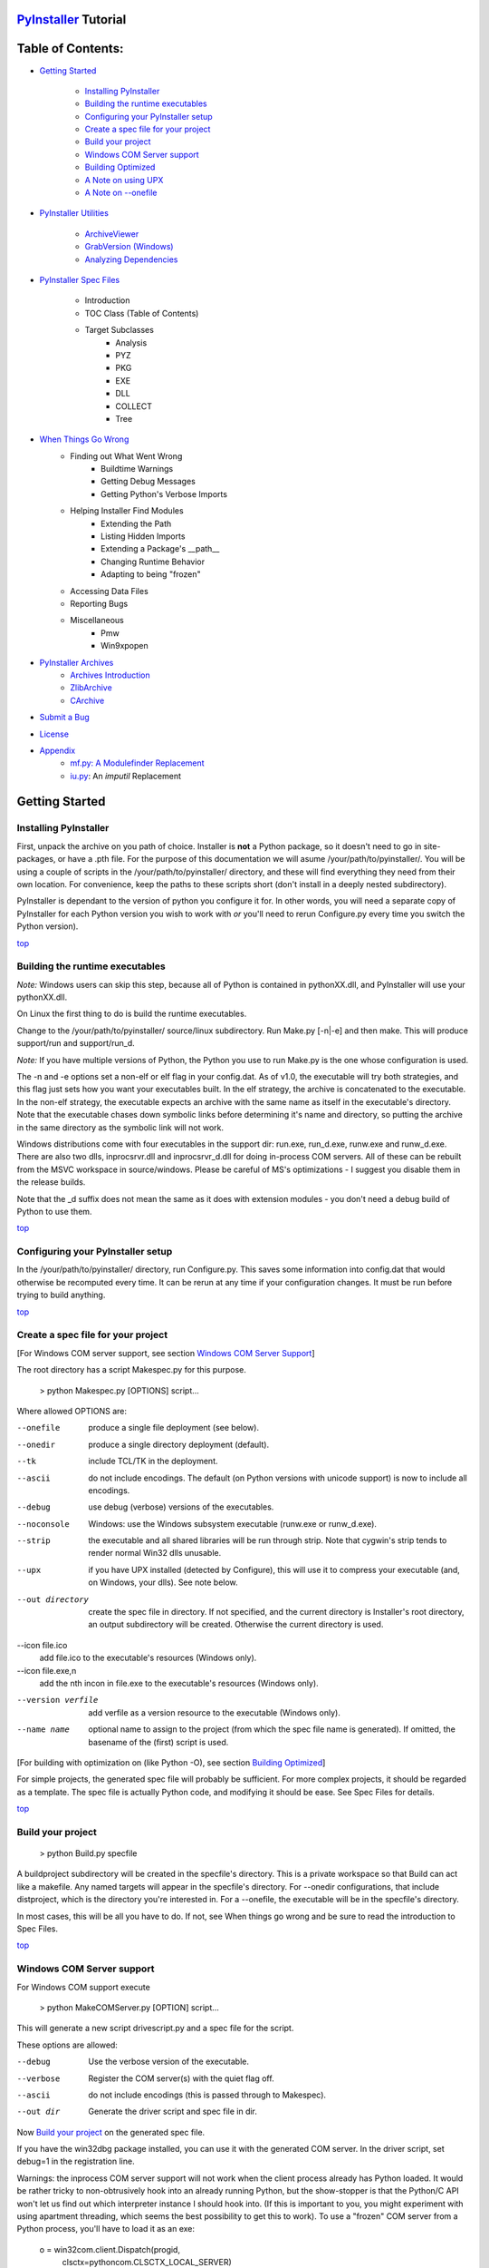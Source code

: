 .. _top:
=======================
`PyInstaller`_ Tutorial
=======================
==================
Table of Contents:
==================

* `Getting Started`_

	* `Installing PyInstaller`_

	* `Building the runtime executables`_

	* `Configuring your PyInstaller setup`_

	* `Create a spec file for your project`_

	* `Build your project`_

	* `Windows COM Server support`_

	* `Building Optimized`_

	* `A Note on using UPX`_

	* `A Note on --onefile`_

* `PyInstaller Utilities`_

	* `ArchiveViewer`_

	* `GrabVersion (Windows)`_

	* `Analyzing Dependencies`_

* `PyInstaller Spec Files`_

	* Introduction
	* TOC Class (Table of Contents)
	* Target Subclasses
		* Analysis
		* PYZ
		* PKG
		* EXE
		* DLL
		* COLLECT
		* Tree
* `When Things Go Wrong`_
    * Finding out What Went Wrong
	* Buildtime Warnings
	* Getting Debug Messages
	* Getting Python's Verbose Imports
    * Helping Installer Find Modules
	* Extending the Path
	* Listing Hidden Imports
	* Extending a Package's __path__
	* Changing Runtime Behavior
	* Adapting to being "frozen"
    * Accessing Data Files
    * Reporting Bugs
    * Miscellaneous
	* Pmw
	* Win9xpopen
* `PyInstaller Archives`_
	* `Archives Introduction`_
	* `ZlibArchive`_
	* `CArchive`_
* `Submit a Bug`_
* `License`_
* `Appendix`_
	* `mf.py: A Modulefinder Replacement`_
	* `iu.py`_: An *imputil* Replacement



===============
Getting Started
===============

_`Installing PyInstaller`
-------------------------

First, unpack the archive on you path of choice. Installer is **not** a Python
package, so it doesn't need to go in site-packages, or have a .pth file. For
the purpose of this documentation we will asume |install_path|. You will be
using a couple of scripts in the |install_path| directory, and these will find
everything they need from their own location. For convenience, keep the paths
to these scripts short (don't install in a deeply nested subdirectory).

|PyInstaller| is dependant to the version of python you configure it for. In
other words, you will need a separate copy of |PyInstaller| for each Python
version you wish to work with *or* you'll need to rerun Configure.py every time
you switch the Python version).

|GOBACK|


Building the runtime executables
--------------------------------

*Note:* Windows users can skip this step, because all of Python is contained in
pythonXX.dll, and |PyInstaller| will use your pythonXX.dll.

On Linux the first thing to do is build the runtime executables.

Change to the |install_path| source/linux subdirectory. Run Make.py [-n|-e] and
then make. This will produce support/run and support/run_d.

*Note:* If you have multiple versions of Python, the Python you use to run
Make.py is the one whose configuration is used.

The -n and -e options set a non-elf or elf flag in your config.dat. As of
|InitialVersion|, the executable will try both strategies, and this flag just
sets how you want your executables built. In the elf strategy, the archive is
concatenated to the executable. In the non-elf strategy, the executable
expects an archive with the same name as itself in the executable's directory.
Note that the executable chases down symbolic links before determining it's
name and directory, so putting the archive in the same directory as the
symbolic link will not work.

Windows distributions come with four executables in the support dir: run.exe,
run_d.exe, runw.exe and runw_d.exe. There are also two dlls, inprocsrvr.dll and
inprocsrvr_d.dll for doing in-process COM servers. All of these can be rebuilt
from the MSVC workspace in source/windows. Please be careful of MS's
optimizations - I suggest you disable them in the release builds.

Note that the \_d suffix does not mean the same as it does with extension
modules - you don't need a debug build of Python to use them.

|GOBACK|

Configuring your PyInstaller setup
----------------------------------

In the |install_path| directory, run Configure.py. This saves some information
into config.dat that would otherwise be recomputed every time. It can be rerun
at any time if your configuration changes. It must be run before trying to
build anything.

|GOBACK|


Create a spec file for your project
-----------------------------------

[For Windows COM server support, see section `Windows COM Server Support`_]

The root directory has a script Makespec.py for this purpose.

       > python Makespec.py [OPTIONS] script...

Where allowed OPTIONS are:

--onefile
    produce a single file deployment (see below).

--onedir
    produce a single directory deployment (default).

--tk
    include TCL/TK in the deployment.

--ascii
    do not include encodings. The default (on Python versions with unicode
    support) is now to include all encodings.

--debug
    use debug (verbose) versions of the executables.

--noconsole
    Windows: use the Windows subsystem executable (runw.exe or runw_d.exe).

--strip
    the executable and all shared libraries will be run through strip. Note
    that cygwin's strip tends to render normal Win32 dlls unusable.

--upx
    if you have UPX installed (detected by Configure), this will use it to
    compress your executable (and, on Windows, your dlls). See note below.

--out directory
    create the spec file in directory. If not specified, and the current
    directory is Installer's root directory, an output subdirectory will be
    created. Otherwise the current directory is used.

--icon file.ico
    add file.ico to the executable's resources (Windows only).

--icon file.exe,n
    add the nth incon in file.exe to the executable's resources (Windows only).

--version verfile
    add verfile as a version resource to the executable (Windows only).

--name name
    optional name to assign to the project (from which the spec file name is
    generated). If omitted, the basename of the (first) script is used.

[For building with optimization on (like Python -O), see section
`Building Optimized`_]

For simple projects, the generated spec file will probably be sufficient. For
more complex projects, it should be regarded as a template. The spec file is
actually Python code, and modifying it should be ease. See Spec Files for
details.


|GOBACK|

Build your project
------------------

      > python Build.py specfile
      

A buildproject subdirectory will be created in the specfile's directory. This
is a private workspace so that Build can act like a makefile. Any named targets
will appear in the specfile's directory. For --onedir configurations, that
include distproject, which is the directory you're interested in. For a
--onefile, the executable will be in the specfile's directory.

In most cases, this will be all you have to do. If not, see When things go
wrong and be sure to read the introduction to Spec Files.

|GOBACK|

Windows COM Server support
--------------------------

For Windows COM support execute

       > python MakeCOMServer.py [OPTION] script...
      

This will generate a new script drivescript.py and a spec file for the script.

These options are allowed:

--debug
    Use the verbose version of the executable.

--verbose
    Register the COM server(s) with the quiet flag off.

--ascii
    do not include encodings (this is passed through to Makespec).

--out dir
    Generate the driver script and spec file in dir.

Now `Build your project`_ on the generated spec file.

If you have the win32dbg package installed, you can use it with the generated
COM server. In the driver script, set debug=1 in the registration line.

Warnings: the inprocess COM server support will not work when the client
process already has Python loaded. It would be rather tricky to
non-obtrusively hook into an already running Python, but the show-stopper is
that the Python/C API won't let us find out which interpreter instance I should
hook into. (If this is important to you, you might experiment with using
apartment threading, which seems the best possibility to get this to work). To
use a "frozen" COM server from a Python process, you'll have to load it as an
exe:

      o = win32com.client.Dispatch(progid,
                       clsctx=pythoncom.CLSCTX_LOCAL_SERVER)
      

MakeCOMServer also assumes that your top level code (registration etc.) is
"normal". If it's not, you will have to edit the generated script.

|GOBACK|


Building Optimized
------------------

There are two facets to running optimized: gathering .pyo's, and setting the
Py_OptimizeFlag. Installer will gather .pyo's if it is run optimized:

       >python -O Build.py ...
      

The Py_OptimizeFlag will be set if you use a ('O','','OPTION') in one of the
TOCs building the EXE.

      exe = EXE(pyz,
                a.scripts + [('O','','OPTION')],
                ...

See `Spec Files` for details.

|GOBACK|


A Note on using UPX
-------------------

On both Windows and Linux, UPX can give truly startling compression - the days
of fitting something useful on a diskette are not gone forever! Installer has
been tested with UPX 1.24 without problems. Just get it and install it on your
PATH, then rerun configure. For Windows, that's all you need to know.

For Linux, a bit more discussion is in order. First, UPX is only useful on
executables, not shared libs. Installer accounts for that, but to get the full
benefit, you might rebuild Python with more things statically linked.

More importantly, when run finds that it's sys.argv[0] does not contain a path,
it will use /proc/pid/exe to find itself (if it can). This happens, for
example, when executed by Apache. If it has been upx-ed, this symbolic link
points to the tempfile created by the upx stub and Installer will fail (please
see the UPX docs for more information). So for now, at least, you can't use
upx for CGI's executed by Apache. Otherwise, you can ignore the warnings in
the UPX docs, since what Installer opens is the executable Installer created,
not the temporary upx-created executable.

|GOBACK|

A Note on --onefile
-------------------

A --onefile works by packing all the shared libs / dlls into the archive
attached to the executable (or next to the executable in a nonelf
configuration). When first started, it finds that it needs to extract these
files before it can run "for real". That's because locating and loading a
shared lib or linked-in dll is a system level action, not user-level. With
|PyInstallerVersion| it always uses a temporary directory (_MEIpid) in the\
user's temp directory. It then executes itself again, setting things up so
the system will be able to load the shared libs / dlls. When executing is
complete, it recursively removes the entire directory it created.

This has a number of implications:

* You can run multiple copies - they won't collide.

* Running multiple copies will be rather expensive to the system (nothing is
  shared).

* If you're using the cheat of adding user data as 'BINARY', it will be in
  os.environ['_MEIPASS2'], not the executable's directory.

* On Windows, using Task Manager to kill the parent process will leave the
  directory behind.

* On \*nix, a kill -9 (or crash) will leave the directory behind.

* Otherwise, on both platforms, the directory will be recursively deleted.

* So any files you might create in os.environ['_MEIPASS2'] will be deleted.

* The executable can be in a protected or read-only directory. 

* If for some reason, the _MEIpid directory already exists, the executable
  will fail. It is created mode 0700, so only the one user can modify it
  (on \*nix, of course).


While we are not a security expert, we believe the scheme is good enough for
most of the users. Now, take notice that if the executable does a setuid root,
a determined hacker could possibly (given enough tries) introduce a malicious
lookalike of one of the shared libraries during the hole between when the
library is extracted and when it gets loaded by the execvp'd process. So maybe
you shouldn't do setuid root programs using --onefile. **In fact, we do not
recomend the use of --onefile on setuid programs.**

|GOBACK|

PyInstaller Utilities
=====================

ArchiveViewer
-------------

      >python ArchiveViewer.py archivefile
      

ArchiveViewer lets you examine the contents of any archive build with
|PyInstaller| or executable (PYZ, PKG or exe). Invoke it with the target as the
first arg (It has been set up as a Send-To so it shows on the context menu in
Explorer). The archive can be naviaged using these commands:

O <nm>
    Open the embedded archive <nm> (will prompt if omitted).

U
    Go up one level (go back to viewing the embedding archive).

X <nm>
    Extract nm (will prompt if omitted). Prompts for output filename. If none
    given, extracted to stdout. 

Q
    Quit.


|GOBACK|


GrabVersion (Windows)
---------------------

      >python GrabVersion.py executable_with_version_resource
      

GrabVersion outputs text which can be eval'ed by versionInfo to reproduce
a version resource. Invoke it with the full path name of a Windows executable
(with a version resource) as the first argument. If you cut & paste (or
redirect to a file), you can then edit the version information. The edited
text file can be used in a version = myversion.txt option on any executable
in an |PyInstaller| spec file.

This was done in this way because version resources are rather strange beasts,
and fully understanding them is probably impossible. Some elements are
optional, others required, but you could spend unbounded amounts of time
figuring this out, because it's not well documented. When you view the version
tab on a properties dialog, there's no straightforward relationship between
how the data is displayed and the structure of the resource itself. So the
easiest thing to do is find an executable that displays the kind of
information you want, grab it's resource and edit it. Certainly easier than
the Version resource wizard in VC++.

|GOBACK|


Analyzing Dependencies
----------------------

You can interactively track down dependencies, including getting
cross-references by using mf.py, documented in section `mf.py: A modulefinder
Replacement`_

|GOBACK|

======================
PyInstaller Spec Files
======================

Introduction
------------

Spec files are in Python syntax. They are evaluated by Build.py. A simplistic
spec file might look like this:

      a = Analysis(['myscript.py'])
      pyz = PYZ(a.pure)
      exe = EXE(pyz, a.scripts, a.binaries, name="myapp.exe")

This creates a single file deployment with all binaries (extension modules and
their dependencies) packed into the executable.

A simplistic single directory deployment might look like this:

      a = Analysis(['myscript.py'])
      pyz = PYZ(a.pure)
      exe = EXE(a.scripts, pyz, name="myapp.exe", exclude_binaries=1)
      dist = COLLECT(exe, a.binaries, name="dist")
      

Note that neither of these examples are realistic. Use Makespec.py (documented
in section `Create a spec file for your project`_) to create your specfile,
and tweak it (if necessary) from there.

All of the classes you see above are subclasses of Build.Target. A Target acts
like a rule in a makefile. It knows enough to cache its last inputs and
outputs. If its inputs haven't changed, it can assume its outputs wouldn't
change on recomputation. So a spec file acts much like a makefile, only
rebuilding as much as needs rebuilding. This means, for example, that if you
change an EXE from debug=1 to debug=0 that the rebuild will be nearly
instantaneous.

The high level view is that an Analysis takes a list of scripts as input, and
generates three "outputs", held in attributes named scripts, pure and binaries.
A PYZ (a .pyz archive) is built from the modules in pure. The EXE is built from
the PYZ, the scripts and, in the case of a single-file deployment, the
binaries. In a single-directory deployment, a directory is built containing a
slim EXE and the binaries.

|GOBACK|

TOC Class (Table of Contents)
-----------------------------

Before you can do much with a spec file, you need to understand the
TOC (Table Of Contents) class.

A TOC appears to be a list of tuples of the form (name, path, typecode).
In fact, it's an ordered set, not a list. A TOC contains no duplicates, where
uniqueness is based on name only. Furthermore, within this constraint, a TOC
preserves order.

Besides the normal list methods and operations, TOC supports taking differences
and intersections (and note that adding or extending is really equivalent to
union). Furthermore, the operations can take a real list of tuples on the right
hand side. This makes excluding modules quite easy:

      pyz = PYZ(a.pure - [('badmodule', '', '')])
      

for a pure Python module and

      dist = COLLECT(..., a.binaries - [('badmodule', '', '')], ...)
      

for an extension module in a single-directory deployment, or

      exe = EXE(..., a.binaries - [('badmodule', '', '')], ...)
      

for a single-file deployment.

To add files to a TOC, you need to know about the typecodes (or the step using
the TOC won't know what to do with the entry).

+---------------+-------------------------------------------------------+-----------------------+-------------------------------+
| **typecode** 	| **description**					| **name**		| **path**			|
+===============+=======================================================+=======================+===============================+
| 'EXTENSION' 	| An extension module.					| Python internal name.	| Full path name in build.	|
+---------------+-------------------------------------------------------+-----------------------+-------------------------------+
| 'PYSOURCE'	| A script.						| Python internal name.	| Full path name in build.	|
+---------------+-------------------------------------------------------+-----------------------+-------------------------------+
| 'PYMODULE'	| A pure Python module (including __init__ modules).	| Python internal name.	| Full path name in build.	|
+---------------+-------------------------------------------------------+-----------------------+-------------------------------+
| 'PYZ'		| A .pyz archive (archive_rt.ZlibArchive).		| Runtime name.		| Full path name in build.	|
+---------------+-------------------------------------------------------+-----------------------+-------------------------------+
| 'PKG'		| A pkg archive (carchive4.CArchive).			| Runtime name. 	| Full path name in build.	|
+---------------+-------------------------------------------------------+-----------------------+-------------------------------+
| 'BINARY' 	| A shared library. 					| Runtime name. 	| Full path name in build.	|
+---------------+-------------------------------------------------------+-----------------------+-------------------------------+
| 'DATA' 	| Aribitrary files. 					| Runtime name. 	| Full path name in build.	|
+---------------+-------------------------------------------------------+-----------------------+-------------------------------+
| 'OPTION' 	| A runtime runtime option (frozen into the executable).| The option.		| Unused.			|
+---------------+-------------------------------------------------------+-----------------------+-------------------------------+

You can force the include of any file in much the same way you do excludes.

      collect = COLLECT(a.binaries + 
                [('readme', '/my/project/readme', 'DATA')], ...)
      

or even

      collect = COLLECT(a.binaries, 
                [('readme', '/my/project/readme', 'DATA')], ...)
      

(that is, you can use a list of tuples in place of a TOC in most cases).

There's not much reason to use this technique for PYSOURCE, since an Analysis
takes a list of scripts as input. For PYMODULEs and EXTENSIONs, the hook
mechanism discussed here is better because you won't have to remember how you
got it working next time.

This technique is most useful for data files (see the Tree class below for a
way to build a TOC from a directory tree), and for runtime options. The options
the run executables understand are:

+---------------+-----------------------+-------------------------------+-------------------------------------------------------------------------------------------------------+
| **Option**	| **Description**	| **Example**			| **Notes**												|
+===============+=======================+===============================+=======================================================================================================+
| v 		| Verbose imports	| ('v', '', 'OPTION')		| Same as Python -v ... 										|
+---------------+-----------------------+-------------------------------+-------------------------------------------------------------------------------------------------------+
| u		| Unbuffered stdio	| ('u', '', 'OPTION')		| Same as Python -u ... 										|
+---------------+-----------------------+-------------------------------+-------------------------------------------------------------------------------------------------------+
| W spec	| Warning option	| ('W ignore', '', 'OPTION')	| Python 2.1+ only. 											|
+---------------+-----------------------+-------------------------------+-------------------------------------------------------------------------------------------------------+
| s		| Use site.py		| ('s', '', 'OPTION')		| The opposite of Python's -S flag. Note that site.py must be in the executable's directory to be used. |
+---------------+-----------------------+-------------------------------+-------------------------------------------------------------------------------------------------------+
| f		| Force execvp		| ('f', '', 'OPTION')		| Linux/unix only. Ensures that LD_LIBRARY_PATH is set properly.					|
+---------------+-----------------------+-------------------------------+-------------------------------------------------------------------------------------------------------+

Advanced users should note that by using set differences and intersections, it
becomes possible to factor out common modules, and deploy a project containing
multiple executables with minimal redundancy. You'll need some top level code
in each executable to mount the common PYZ.

|GOBACK|

Target Subclasses
-----------------

Analysis
--------

      Analysis(scripts, pathex=None, hookspath=None, excludes=None)
      

scripts
    a list of scripts specified as file names. 

pathex
    an optional list of paths to be searched before sys.path. 

hookspath
    an optional list of paths used to extend the hooks package. 

excludes
    an optional list of module or package names (their Python names, not path
    names) that will be ignored (as though they were not found). 

An Analysis has three outputs, all TOCs accessed as attributes of the Analysis.

scripts
    The scripts you gave Analysis as input, with any runtime hook scripts
    prepended. 

pure
    The pure Python modules. 

binaries
    The extension modules and their dependencies. The secondary dependencies are
    filtered. On Windows, a long list of MS dlls are excluded. On Linux/Unix,
    any shared lib in /lib or /usr/lib is excluded. 

|GOBACK|

PYZ
---

      PYZ(toc, name=None, level=9)
      

toc
    a TOC, normally an Analysis.pure. 

name
    A filename for the .pyz. Normally not needed, as the generated name will do fine. 

level
    The Zlib compression level to use. If 0, the zlib module is not required. 


|GOBACK|

PKG
---

Generally, you will not need to create your own PKGs, as the EXE will do it for
you. This is one way to include read-only data in a single-file deployment,
however. A single-file deployment including TK support will use this technique.

      PKG(toc, name=None, cdict=None, exclude_binaries=0)
      

toc
    a TOC

name
    a filename for the pkg (optional). 

cdict
    a dictionary that specifies compression by typecode. For example, PYZ is
    left uncompressed so that it can be accessed inside the PKG. The default
    uses sensible values. If zlib is not available, no compression is used. 

exclude_binaries
    If 1, EXTENSIONs and BINARYs will be left out of the PKG, and forwarded to
    its container (ususally a COLLECT). 

|GOBACK|

EXE
---
      EXE(\*args, \*\*kws)
      

args
    One or more arguments which are either TOCs or Targets. 

kws

    console
        Always 1 on Linux/unix. On Windows, governs whether to use the console
        executable, or the Windows subsystem executable. 

    debug
        Setting to 1 gives you progress messages from the executable (for a
        console=0, these will be annoying MessageBoxes). 

    name
        The filename for the executable. 

    exclude_binaries
        Forwarded to the PKG the EXE builds. 

    icon
        Windows NT family only. icon='myicon.ico' to use an icon file, or
        icon='notepad.exe,0' to grab an icon resource. 

    version
        Windows NT family only. version='myversion.txt'. Use GrabVersion.py to
        steal a version resource from an executable, and then edit the ouput to
        create your own. (The syntax of version resources is so arcane that I
        wouldn't attempt to write one from scratch.) 


There are actually two EXE classes - one for ELF platforms (where the run
executable and the PKG are concatenated), and one for non-ELF platforms (where
the run executable is simply renamed, and expects a exename.pkg in the same
directory). Which class becomes available as EXE is determined by a flag in
config.dat. This flag is set to non-ELF when using Make.py -n.

|GOBACK|

DLL
---

On Windows, this provides support for doing in-process COM servers. It is not
generalized. However, embedders can follow the same model to build a special
purpose DLL so the Python support in their app is hidden. You will need to
write your own dll, but thanks to Allan Green for refactoring the C code and
making that a managable task.

|GOBACK|

COLLECT
-------

      COLLECT(\*args, \*\*kws)
      

args
    One or more arguments which are either TOCs or Targets. 

kws

    name
        The name of the directory to be built. 

|GOBACK|

Tree
----
      Tree(root, prefix=None, excludes=None)
      

root
    The root of the tree (on the build system). 

prefix
    Optional prefix to the names on the target system. 

excludes
    A list of names to exclude. Two forms are allowed:

    name
        files with this basename will be excluded (do not include the path). 

    \*.ext
        any file with the given extension will be excluded. 

Since a Tree is a TOC, you can also use the exclude technique described above
in the section on TOCs. 


|GOBACK|

====================
When Things Go Wrong
====================

Finding out What Went Wrong
---------------------------

Buildtime Warnings
------------------

When an Analysis step runs, it produces a warnings file (named warnproject.txt)
in the spec file's directory. Generally, most of these warnings are harmless.
For example, os.py (which is cross-platform) works by figuring out what
platform it is on, then importing (and rebinding names from) the appropriate
platform-specific module. So analyzing os.py will produce a set of warnings
like:

      W: no module named dos (conditional import by os)
      W: no module named ce (conditional import by os)
      W: no module named os2 (conditional import by os)
      

Note that the analysis has detected that the import is within a conditional
block (an if statement). The analysis also detects if an import within a
function or class, (delayed) or at the top level. A top-level, non-conditional
import failure is really a hard error. There's at least a reasonable chance
that conditional and / or delayed import will be handled gracefully at runtime.

Ignorable warnings may also be produced when a class or function is declared in
a package (an __init__.py module), and the import specifies package.name. In
this case, the analysis can't tell if name is supposed to refer to a submodule
of package.

Warnings are also produced when an __import__, exec or eval statement is
encountered. The __import__ warnings should almost certainly be investigated.
Both exec and eval can be used to implement import hacks, but usually their use
is more benign.

Any problem detected here can be handled by hooking the analysis of the module.
See *Listing Hidden Imports* below for how to do it.

|GOBACK|

Getting Debug Messages
----------------------

Setting debug=1 on an EXE will cause the executable to put out progress
messages (for console apps, these go to stdout; for Windows apps, these show as
MessageBoxes). This can be useful if you are doing complex packaging, or your
app doesn't seem to be starting, or just to learn how the runtime works.

|GOBACK|

Getting Python's Verbose Imports
--------------------------------

You can also pass a -v (verbose imports) flag to the embedded Python. This can
be extremely useful. I usually try it even on apparently working apps, just to
make sure that I'm always getting my copies of the modules and no import has
leaked out to the installed Python.

You set this (like the other runtime options) by feeding a phone TOC entry to
the EXE. The easiest way to do this is to change the EXE from:


       EXE(..., anal.scripts, ....)
       to
       EXE(..., anal.scripts + [('v', '', 'OPTION')], ...)
      

These messages will always go to stdout, so you won't see them on Windows if
console=0.

|GOBACK|

Helping Installer Find Modules
------------------------------

Extending the Path
------------------

When the analysis phase cannot find needed modules, it may be that the code is
manipulating sys.path. The easiest thing to do in this case is tell Analysis
about the new directory through the second arg to the constructor.

       anal = Analysis(['somedir/myscript.py'], 
                       ['path/to/thisdir', 'path/to/thatdir'])
      

In this case, the Analysis will have a search path:

       ['somedir', 'path/to/thisdir', 'path/to/thatdir'] + sys.path
      

You can do the same when running Makespec

       Makespec.py --paths=path/to/thisdir;path/to/thatdir ...
      

(on \*nix, use : as the path separator).

|GOBACK|

Listing Hidden Imports
----------------------

Hidden imports are fairly common. These can occur when the code is using
__import__ (or, perhaps exec or eval), in which case you will see a warning in
the warnproject.txt file. They can also occur when an extension module uses the
Python/C API to do an import, in which case Analysis can't detect anything. You
can verify that hidden import is the problem by using Python's verbose imports
flag. If the import messages say "module not found", but the warnproject.txt
file has no "no module named..." message for the same module, then the problem
is a hidden import.

Hidden imports are handled by hooking the module (the one doing the hidden
imports) at Analysis time. Do this by creating a file named hook-module.py
(where module is the fully-qualified Python name, eg, hook-xml.dom.py), and
placing it in the hooks package under Installer's root directory,
(alternatively, you can save it elsewhere, and then use the hookspath arg to
Analysis so your private hooks directory will be searched). Normally, it will
have only one line:

      hiddenimports = ['module1', 'module2']
      

When the Analysis finds this file, it will proceed exactly as though the module
explicitly imported module1 and module2. (Full details on the analysis-time
hook mechanism is here).

If you successfully hook a publicly distributed module in this way, please send
us the hook so I can make it available to others.

|GOBACK|

Extending a Package's __path__
------------------------------

Python allows a package to extend the search path used to find modules and
sub-packages through the __path__ mechanism. Normally, a package's __path__ has
only one entry - the directory in which the __init__.py was found. But
__init__.py is free to extend its __path__ to include other directories. For
example, the win32com.shell.shell module actually resolves to
win32com/win32comext/shell/shell.pyd. This is because win32com/__init__.py
appends ../win32comext to its __path__.

Because the __init__.py is not actually run during an analysis, we use the same
hook mechanism we use for hiddenimports. A static list of names won't do,
however, because the new entry on __path__ may well require computation. So
hook-module.py should define a method hook(mod). The mod argument is an
instance of mf.Module which has (more or less) the same attributes as a real
module object. The hook function should return a mf.Module instance - perhaps
a brand new one, but more likely the same one used as an arg, but mutated.
See `mf.py: A Modulefinder Replacement`_ for details, and hook/hook-win32com.py
for an example.

Note that manipulations of __path__ hooked in this way apply to the analysis,
and only the analysis. That is, at runtime win32com.shell is resolved the same
way as win32com.anythingelse, and win32com.__path__ knows nothing of ../win32comext.

Once in awhile, that's not enough.

|GOBACK|

Changing Runtime Behavior
-------------------------

More bizarre situations can be accomodated with runtime hooks. These are small
scripts that manipulate the environment before your main script runs,
effectively providing additional top-level code to your script.

At the tail end of an analysis, the module list is examined for matches in
rthooks.dat, which is the string representation of a Python dictionary. The
key is the module name, and the value is a list of hook-script pathnames.

So putting an entry:

       'somemodule': ['path/to/somescript.py'],
      

into rthooks.dat is almost the same thing as

       anal = Analysis(['path/to/somescript.py', 'main.py'], ...
      

except that in using the hook, path/to/somescript.py will not be analyzed,
(that's not a feature - I just haven't found a sane way fit the recursion into
my persistence scheme).

Hooks done in this way, while they need to be careful of what they import, are
free to do almost anything. One provided hook sets things up so that win32com
can generate modules at runtime (to disk), and the generated modules can be
found in the win32com package.

|GOBACK|

Adapting to being "frozen"
--------------------------

In most sophisticated apps, it becomes necessary to figure out (at runtime)
whether you're running "live" or "frozen". For example, you might have a
configuration file that (running "live") you locate based on a module's
__file__ attribute. That won't work once the code is packaged up. You'll
probably want to look for it based on sys.executable instead.

The run executables set sys.frozen=1 (and, for in-process COM servers, the
embedding DLL sets sys.frozen='dll').

For really advanced users, you can access the iu.ImportManager as
sys.importManager. See iu for how you might make use of this fact.

|GOBACK|

Accessing Data Files
--------------------

In a --onedir distribution, this is easy: pass a list of your data files
(in TOC format) to the COLLECT, and they will show up in the distribution
directory tree. The name in the (name, path, 'DATA') tuple can be a relative
path name. Then, at runtime, you can use code like this to find the file:

       os.path.join(os.path.dirname(sys.executable), relativename))
      

In a --onefile, it's a bit trickier. You can cheat, and add the files to the
EXE as BINARY. They will then be extracted at runtime into the work directory
by the C code (which does not create directories, so the name must be a plain
name), and cleaned up on exit. The work directory is best found by
os.environ['_MEIPASS2']. Be awawre, though, that if you use --strip or --upx,
strange things may happen to your data - BINARY is really for shared
libs / dlls.

If you add them as 'DATA' to the EXE, then it's up to you to extract them. Use
code like this:

       import sys, carchive
       this = carchive.CArchive(sys.executable)
       data = this.extract('mystuff')[1]
      

to get the contents as a binary string. See support/unpackTK.py for an advanced
example (the TCL and TK lib files are in a PKG which is opened in place, and
then extracted to the filesystem).

|GOBACK|

Miscellaneous
-------------

Pmw
---

Pmw comes with a script named bundlepmw in the bin directory. If you follow the
instructions in that script, you'll end up with a module named Pmw.py. Ensure
that Builder finds that module and not the development package.

|GOBACK|

Win9xpopen
----------

If you're using popen on Windows and want the code to work on Win9x, you'll
need to distribute win9xpopen.exe with your app. On older Pythons with
Win32all, this would apply to Win32pipe and win32popenWin9x.exe. (On yet older
Pythons, no form of popen worked on Win9x). 

|GOBACK|

===========================
Self-extracting executables
===========================

The ELF executable format (Windows, Linux and some others) allows arbitrary
data to be concatenated to the end of the executable without disturbing it's
functionality. For this reason, a CArchive's Table of Contents is at the end of
the archive. The executable can open itself as a binary file name, seek to the
end and 'open' the CArchive (see figure 3).

On other platforms, the archive and the executable are separate, but the
archive is named executable.pkg, and expected to be in the same directory.
Other than that, the process is the same.

|GOBACK|

One Pass Execution
------------------

In a single directory deployment (--onedir, which is the default), all of the
binaries are already in the file system. In that case, the embedding app:

* opens the archive

* starts Python (on Windows, this is done with dynamic loading so one embedding
  app binary can be used with any Python version)

* imports all the modules which are at the top level of the archive (basically,
  bootstraps the import hooks)

* mounts the ZlibArchive(s) in the outer archive

* runs all the scripts which are at the top level of the archive

* finalizes Python

|GOBACK|

Two Pass Execution
------------------

There are a couple situations which require two passes:

* a --onefile deployment (on Windows, the files can't be cleaned up afterwards
  because Python does not call FreeLibrary; on other platforms, Python won't
  find them if they're extracted in the same process that uses them)

* LD_LIBRARY_PATH needs to be set to find the binaries (not extension modules,
  but modules the extensions are linked to). 

The first pass:

* opens the archive

* extracts all the binaries in the archive (in 5b5, this is always to a
  temporary directory).

* sets a magic environment variable

* sets LD_LIBRARY_PATH (non-Windows)

* executes itself as a child process (letting the child use his stdin, stdout
  and stderr)

* waits for the child to exit (on \*nix, the child actually replaces the parent)

* cleans up the extracted binaries (so on \*nix, this is done by the child) 

The child process executes as in One Pass Execution above (the magic
environment variable is what tells it that this is pass two).

|SE_exeImage| figure 3 - Self Extracting Executable

There are, of course, quite a few differences between the Windows and
Unix/Linux versions. The major one is that because all of Python on Windows is
in pythonXX.dll, and dynamic loading is so simple-minded, that one binary can
be use with any version of Python. There's much in common, though, and that C
code can be found in source/common/launch.c.

The Unix/Linux build process (which you need to run just once for any version
of Python) makes use of the config information in your install (if you
installed from RPM, you need the Python-development RPM). It also overrides
getpath.c since we don't want it hunting around the filesystem to build
sys.path.

In both cases, while one Installer download can be used with any Python
version, you need to have separate installations for each Python version.

|GOBACK|

====================
PyInstaller Archives
====================

Archives Introduction
---------------------
You know what an archive is: a .tar file, a .jar file, a .zip file. Two kinds
of archives are used here. One is equivalent to a Java .jar file - it allows
Python modules to be stored efficiently and, (with some import hooks) imported
directly. This is a *ZlibArchive*. The other (a *CArchive*) is equivalent to a
.zip file - a general way of packing up (and optionally compressing) arbitrary
blobs of data. It gets its name from the fact that it can be manipulated easily
from C, as well as from Python. Both of these derive from a common base class,
making it fairly easy to create new kinds of archives.

|GOBACK|

ZlibArchive
-----------
A ZlibArchive contains compressed .pyc (or .pyo) files. The Table of Contents
is a marshalled dictionary, with the key (the module's name as given in an
"import" statement) associated with a seek position and length. Because it is
all marshaled Python, ZlibArchives are completely cross-platform.

A ZlibArchive hooks in with `iu.py`_ so that, with a little setup, the archived
modules can be imported transparently. Even with compression at level 9, this
works out to being faster than the normal import. Instead of searching
sys.path, there's a lookup in the dictionary. There's no stat-ing of the .py
and .pyc and no file opens (the file is already open). There's just a seek, a
read and a decompress. A traceback will point to the source file the archive
entry was created from (the __file__ attribute from the time the .pyc was
compiled). On a user's box with no source installed, this is not terribly
useful, but if they send you the traceback, at least you can make sense of it.

|ZlibArchiveImage|

|GOBACK|

CArchive
--------
A CArchive contains whatever you want to stuff into it. It's very much like a
.zip file. They are easy to create in Python and unpack from C code. CArchives
can be appended to other files (like ELF and COFF executables, for example).
To allow this, they are opened from the end, so the TOC for a CArchive is at
the back, followed only by a cookie that tells you where the TOC starts and
where the archive itself starts.

CArchives can also be embedded within other CArchives. The inner archive can be
opened in place (without extraction).

Each TOC entry is variable length. The first field in the entry tells you the
length of the entry. The last field is the name of the corresponding packed
file. The name is null terminated. Compression is optional by member.

There is also a type code associated with each entry. If you're using a
CArchive as a .zip file, you don't need to worry about this. The type codes
are used by the self-extracting executables.

|CArchiveImage|

|GOBACK|


=======
License
=======
See License.txt

|GOBACK|

========
Appendix
========

=================================
mf.py: A Modulefinder Replacement
=================================

Module mf is modelled after iu.

It also uses ImportDirectors and Owners to partition the import name space.
Except for the fact that these return Module instances instead of real module
objects, they are identical.

Instead of an ImportManager, mf has an ImportTracker managing things.

|GOBACK|

ImportTracker
-------------

ImportTracker can be called in two ways: analyze_one(name, importername=None)
or analyze_r(name, importername=None). The second method does what modulefinder
does - it recursively finds all the module names that importing name would
cause to appear in sys.modules. The first method is non-recursive. This is
useful, because it is the only way of answering the question "Who imports
name?" But since it is somewhat unrealistic (very few real imports do not
involve recursion), it deserves some explanation.

|GOBACK|

analyze_one()
-------------

When a name is imported, there are structural and dynamic effects. The dynamic
effects are due to the execution of the top-level code in the module (or
modules) that get imported. The structural effects have to do with whether the
import is relative or absolute, and whether the name is a dotted name (if there
are N dots in the name, then N+1 modules will be imported even without any code
running).

The analyze_one method determines the structural effects, and defers the
dynamic effects. For example, analyze_one("B.C", "A") could return ["B", "B.C"]
or ["A.B", "A.B.C"] depending on whether the import turns out to be relative or
absolute. In addition, ImportTracker's modules dict will have Module instances
for them.

|GOBACK|

Module Classes
--------------

There are Module subclasses for builtins, extensions, packages and (normal)
modules. Besides the normal module object attributes, they have an attribute
imports. For packages and normal modules, imports is a list populated by
scanning the code object (and therefor, the names in this list may be relative
or absolute names - we don't know until they have been analyzed).

The highly astute will notice that there is a hole in analyze_one() here. The
first thing that happens when B.C is being imported is that B is imported and
it's top-level code executed. That top-level code can do various things so that
when the import of B.C finally occurs, something completely different happens
(from what a structural analysis would predict). But mf can handle this through
it's hooks mechanism.

|GOBACK|

code scanning
-------------

Like modulefinder, mf scans the byte code of a module, looking for imports. In
addition, mf will pick out a module's __all__ attribute, if it is built as a
list of constant names. This means that if a package declares an __all__ list
as a list of names, ImportTracker will track those names if asked to analyze
package.*. The code scan also notes the occurance of __import__, exec and eval,
and can issue warnings when they're found.

The code scanning also keeps track (as well as it can) of the context of an
import. It recognizes when imports are found at the top-level, and when they
are found inside definitions (deferred imports). Within that, it also tracks
whether the import is inside a condition (conditional imports).

|GOBACK|

Hooks
-----

In modulefinder, scanning the code takes the place of executing the code
object. mf goes further and allows a module to be hooked (after it has been
scanned, but before analyze_one is done with it). A hook is a module named
hook-fullyqualifiedname in the hooks package. These modules should have one or
more of the following three global names defined:

hiddenimports
    a list of modules names (relative or absolute) that the module imports in some untrackable way.

attrs
    a list of (name, value) pairs, (where value is normally meaningless). 

hook(mod)
    a function taking a Module instance and returning a Module instance (so it can modify or replace). 


The first hook (hiddenimports) extends the list created by scanning the code.
ExtensionModules, of course, don't get scanned, so this is the only way of
recording any imports they do.

The second hook (attrs) exists mainly so that ImportTracker won't issue
spurious warnings when the rightmost node in a dotted name turns out to be an
attribute in a package module, instead of a missing submodule.

The callable hook exists for things like dynamic modification of a package's
__path__ or perverse situations, like xml.__init__ replacing itself in
sys.modules with _xmlplus.__init__. (It takes nine hook modules to properly
trace through PyXML-using code, and I can't believe that it's any easier for
the poor programmer using that package). The hook(mod) (if it exists) is
called before looking at the others - that way it can, for example, test
sys.version and adjust what's in hiddenimports.

|GOBACK|

Warnings
--------

ImportTracker has a getwarnings() method that returns all the warnings
accumulated by the instance, and by the Module instances in its modules dict.
Generally, it is ImportTracker who will accumulate the warnings generated
during the structural phase, and Modules that will get the warnings generated
during the code scan.

Note that by using a hook module, you can silence some particularly tiresome
warnings, but not all of them.

|GOBACK|

Cross Reference
---------------

Once a full analysis (that is, an analyze_r) has been done, you can get a
cross reference by using getxref(). This returns a list of tuples. Each tuple
is (modulename, importers), where importers is a list of the (fully qualified)
names of the modules importing modulename. Both the returned list and the
importers list are sorted.

|GOBACK|

Usage
-----

A simple example follows:

      >>> import mf
      >>> a = mf.ImportTracker()
      >>> a.analyze_r("os")
      ['os', 'sys', 'posixpath', 'nt', 'stat', 'string', 'strop', 
      're', 'pcre', 'ntpath', 'dospath', 'macpath', 'win32api', 
      'UserDict', 'copy', 'types', 'repr', 'tempfile'] 
      >>> a.analyze_one("os")
      ['os']
      >>> a.modules['string'].imports
      [('strop', 0, 0), ('strop.*', 0, 0), ('re', 1, 1)]
      >>>
      

The tuples in the imports list are (name, delayed, conditional).

      >>> for w in a.modules['string'].warnings: print w
      ...
      W: delayed  eval hack detected at line 359
      W: delayed  eval hack detected at line 389
      W: delayed  eval hack detected at line 418
      >>> for w in a.getwarnings(): print w
      ...
      W: no module named pwd (delayed, conditional import by posixpath)
      W: no module named dos (conditional import by os)
      W: no module named os2 (conditional import by os)
      W: no module named posix (conditional import by os)
      W: no module named mac (conditional import by os)
      W: no module named MACFS (delayed, conditional import by tempfile)
      W: no module named macfs (delayed, conditional import by tempfile)
      W: top-level conditional exec statment detected at line 47 
         - os (C:\Program Files\Python\Lib\os.py)
      W: delayed  eval hack detected at line 359 
         - string (C:\Program Files\Python\Lib\string.py)
      W: delayed  eval hack detected at line 389 
         - string (C:\Program Files\Python\Lib\string.py)
      W: delayed  eval hack detected at line 418 
         - string (C:\Program Files\Python\Lib\string.py)
      >>>
      

|GOBACK|

===============================
iu.py: An *imputil* Replacement
===============================
_`iu.py`
Module iu grows out of the pioneering work that Greg Stein did with imputil
(actually, it includes some verbatim imputil code, but since Greg didn't
copyright it, we won't mention it). Both modules can take over Python's
builtin import and ease writing of at least certain kinds of import hooks.

``iu`` differs from ``imputil``:
* faster
* better emulation of builtin import
* more managable

There is an ImportManager which provides the replacement for builtin import
and hides all the semantic complexities of a Python import request from it's
delegates..

|GOBACK|

ImportManager
-------------

ImportManager formalizes the concept of a metapath. This concept implicitly
exists in native Python in that builtins and frozen modules are searched
before sys.path, (on Windows there's also a search of the registry while on
Mac, resources may be searched). This metapath is a list populated with
ImportDirector instances. There are ImportDirector subclasses for builtins,
frozen modules, (on Windows) modules found through the registry and a
PathImportDirector for handling sys.path. For a top-level import (that is, not
an import of a module in a package), ImportManager tries each director on it's
metapath until one succeeds.

ImportManager hides the semantic complexity of an import from the directors.
It's up to the ImportManager to decide if an import is relative or absolute;
to see if the module has already been imported; to keep sys.modules up to
date; to handle the fromlist and return the correct module object.

|GOBACK|

ImportDirectors
---------------

An ImportDirector just needs to respond to getmod(name) by returning a module
object or None. As you will see, an ImportDirector can consider name to be
atomic - it has no need to examine name to see if it is dotted.

To see how this works, we need to examine the PathImportDirector.

|GOBACK|

PathImportDirector
------------------

The PathImportDirector subclass manages a list of names - most notably,
sys.path. To do so, it maintains a shadowpath - a dictionary mapping the names
on it's pathlist (eg, sys.path) to their associated Owners. (It could do this
directly, but the assumption that sys.path is occupied solely by strings seems
ineradicable.) Owners of the appropriate kind are created as needed (if all
your imports are satisfied by the first two elements of sys.path, the
PathImportDirector's shadowpath will only have two entries).

|GOBACK|

Owners
------

An Owner is much like an ImportDirector but manages a much more concrete piece
of turf. For example, a DirOwner manages one directory. Since there are no
other officially recognized filesystem-like namespaces for importing, that's
all that's included in iu, but it's easy to imagine Owners for zip files
(and I have one for my own .pyz archive format) or even URLs.

As with ImportDirectors, an Owner just needs to respond to getmod(name) by
returning a module object or None, and it can consider name to be atomic.

So structurally, we have a tree, rooted at the ImportManager. At the next
level, we have a set of ImportDirectors. At least one of those directors, the
PathImportDirector in charge of sys.path, has another level beneath it,
consisting of Owners. This much of the tree covers the entire top-level import
namespace.

The rest of the import namespace is covered by treelets, each rooted in a
package module (an __init__.py).

|GOBACK|

Packages
--------

To make this work, Owners need to recognize when a module is a package. For a
DirOwner, this means that name is a subdirectory which contains an __init__.py.
The __init__ module is loaded and it's __path__ is initialized with the
subdirectory. Then, a PathImportDirector is created to manage this __path__.
Finally the new PathImportDirector's getmod is assigned to the package's
__importsub__ function.

When a module within the package is imported, the request is routed (by the
ImportManager) diretly to the package's __importsub__. In a hierarchical
namespace (like a filesystem), this means that __importsub__ (which is really
the bound getmod method of a PathImportDirector instance) needs only the
module name, not the package name or the fully qualified name. And that's
exactly what it gets. (In a flat namespace - like most archives - it is
perfectly easy to route the request back up the package tree to the archive
Owner, qualifying the name at each step.)

|GOBACK|

Possibilities
-------------

Let's say we want to import from .zip files. So, we subclass Owner. The
__init__ method should take a filename, and raise a ValueError if the file is
not an acceptable .zip file, (when a new name is encountered on sys.path or a
package's __path__, registered Owners are tried until one accepts the name).
The getmod method would check the .zip file's contents and return None if the
name is not found. Otherwise, it would extract the marshalled code object from
the .zip, create a new module object and perform a bit of initialization (12
lines of code all told for my own archive format, including initializing a pack
age with it's __subimporter__).

Once the new Owner class is registered with iu4, you can put a .zip file on
sys.path. A package could even put a .zip file on it's __path__.

|GOBACK|

Compatibility
-------------

This code has been tested with the PyXML, mxBase and Win32 packages, covering
over a dozen import hacks from manipulations of __path__ to replacing a module
in sys.modules with a different one. Emulation of Python's native import is
nearly exact, including the names recorded in sys.modules and module attributes
(packages imported through iu have an extra attribute - __importsub__).

|GOBACK|

Performance
-----------

In most cases, iu is slower than builtin import (by 15 to 20%) but faster than
imputil (by 15 to 20%). By inserting archives at the front of sys.path
containing the standard lib and the package being tested, this can be reduced
to 5 to 10% slower (or, on my 1.52 box, 10% faster!) than builtin import. A bit
more can be shaved off by manipulating the ImportManager's metapath.

|GOBACK|

Limitations
-----------

This module makes no attempt to facilitate policy import hacks. It is easy to
implement certain kinds of policies within a particular domain, but
fundamentally iu works by dividing up the import namespace into independent
domains.

Quite simply, I think cross-domain import hacks are a very bad idea. As author
of the original package in which |PyInstaller| is based, McMillan worked with
import hacks for many years. Many of them are highly fragile; they often rely
on undocumented (maybe even accidental) features of implementation.
A cross-domain import hack is not likely to work with PyXML, for example.

That rant aside, you can modify ImportManger to implement different policies.
For example, a version that implements three import primitives: absolute
import, relative import and recursive-relative import. No idea what the Python
sytax for those should be, but __aimport__, __rimport__ and __rrimport__ were
easy to implement.


Usage

Here's a simple example of using iu as a builtin import replacement.

      >>> import iu
      >>> iu.ImportManager().install()
      >>>
      >>> import DateTime
      >>> DateTime.__importsub__
      <method PathImportDirector.getmod 
        of PathImportDirector instance at 825900>
      >>>
      
|GOBACK|

.. _PyInstaller: http://pyinstaller.hpcf.upr.edu
.. _`Submit a Bug`: http://pyinstaller.hpcf.upr.edu
.. |ZlibArchiveImage| image:: ZlibArchive.gif
.. |CArchiveImage| image:: CArchive.gif
.. |SE_exeImage| image:: SE_exe.gif
.. |PyInstaller| replace:: PyInstaller
.. |PyInstallerVersion| replace:: PyInstaller v1.0
.. |InitialVersion| replace:: v1.0
.. |install_path| replace:: /your/path/to/pyinstaller/
.. |GOBACK| replace:: top_
